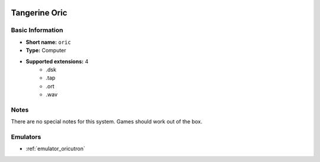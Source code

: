 .. image:: /global/assets/systems/oric-photo.png
	:width: 25%

.. image:: /global/assets/systems/oric-logo.png
	:width: 73%

.. _system_oric:

Tangerine Oric
==============

Basic Information
~~~~~~~~~~~~~~~~~
- **Short name:** ``oric``
- **Type:** Computer
- **Supported extensions:** 4
	- .dsk
	- .tap
	- .ort
	- .wav

Notes
~~~~~

There are no special notes for this system. Games should work out of the box.

Emulators
~~~~~~~~~
- :ref:`emulator_oricutron`